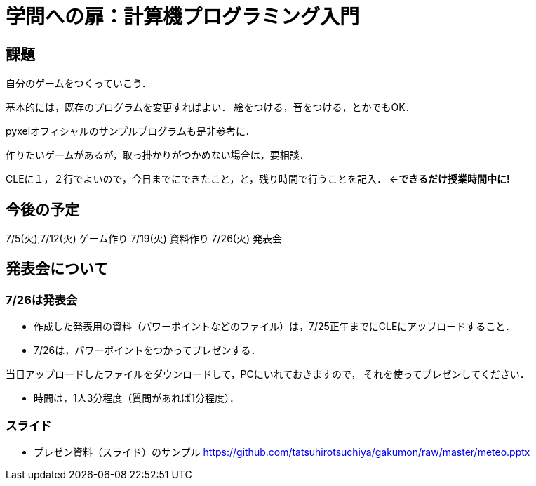 = 学問への扉：計算機プログラミング入門



== 課題

自分のゲームをつくっていこう．

基本的には，既存のプログラムを変更すればよい．
絵をつける，音をつける，とかでもOK．

pyxelオフィシャルのサンプルプログラムも是非参考に．

作りたいゲームがあるが，取っ掛かりがつかめない場合は，要相談．

CLEに１，２行でよいので，今日までにできたこと，と，残り時間で行うことを記入．
←*できるだけ授業時間中に!*

== 今後の予定

7/5(火),7/12(火) ゲーム作り
7/19(火) 資料作り
7/26(火) 発表会


== 発表会について

=== 7/26は発表会

- 作成した発表用の資料（パワーポイントなどのファイル）は，7/25正午までにCLEにアップロードすること．
- 7/26は，パワーポイントをつかってプレゼンする．

当日アップロードしたファイルをダウンロードして，PCにいれておきますので，
それを使ってプレゼンしてください．

- 時間は，1人3分程度（質問があれば1分程度）．

=== スライド

* プレゼン資料（スライド）のサンプル
https://github.com/tatsuhirotsuchiya/gakumon/raw/master/meteo.pptx


